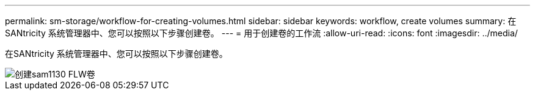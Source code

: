 ---
permalink: sm-storage/workflow-for-creating-volumes.html 
sidebar: sidebar 
keywords: workflow, create volumes 
summary: 在SANtricity 系统管理器中、您可以按照以下步骤创建卷。 
---
= 用于创建卷的工作流
:allow-uri-read: 
:icons: font
:imagesdir: ../media/


[role="lead"]
在SANtricity 系统管理器中、您可以按照以下步骤创建卷。

image::../media/sam1130-flw-volumes-create.gif[创建sam1130 FLW卷]
